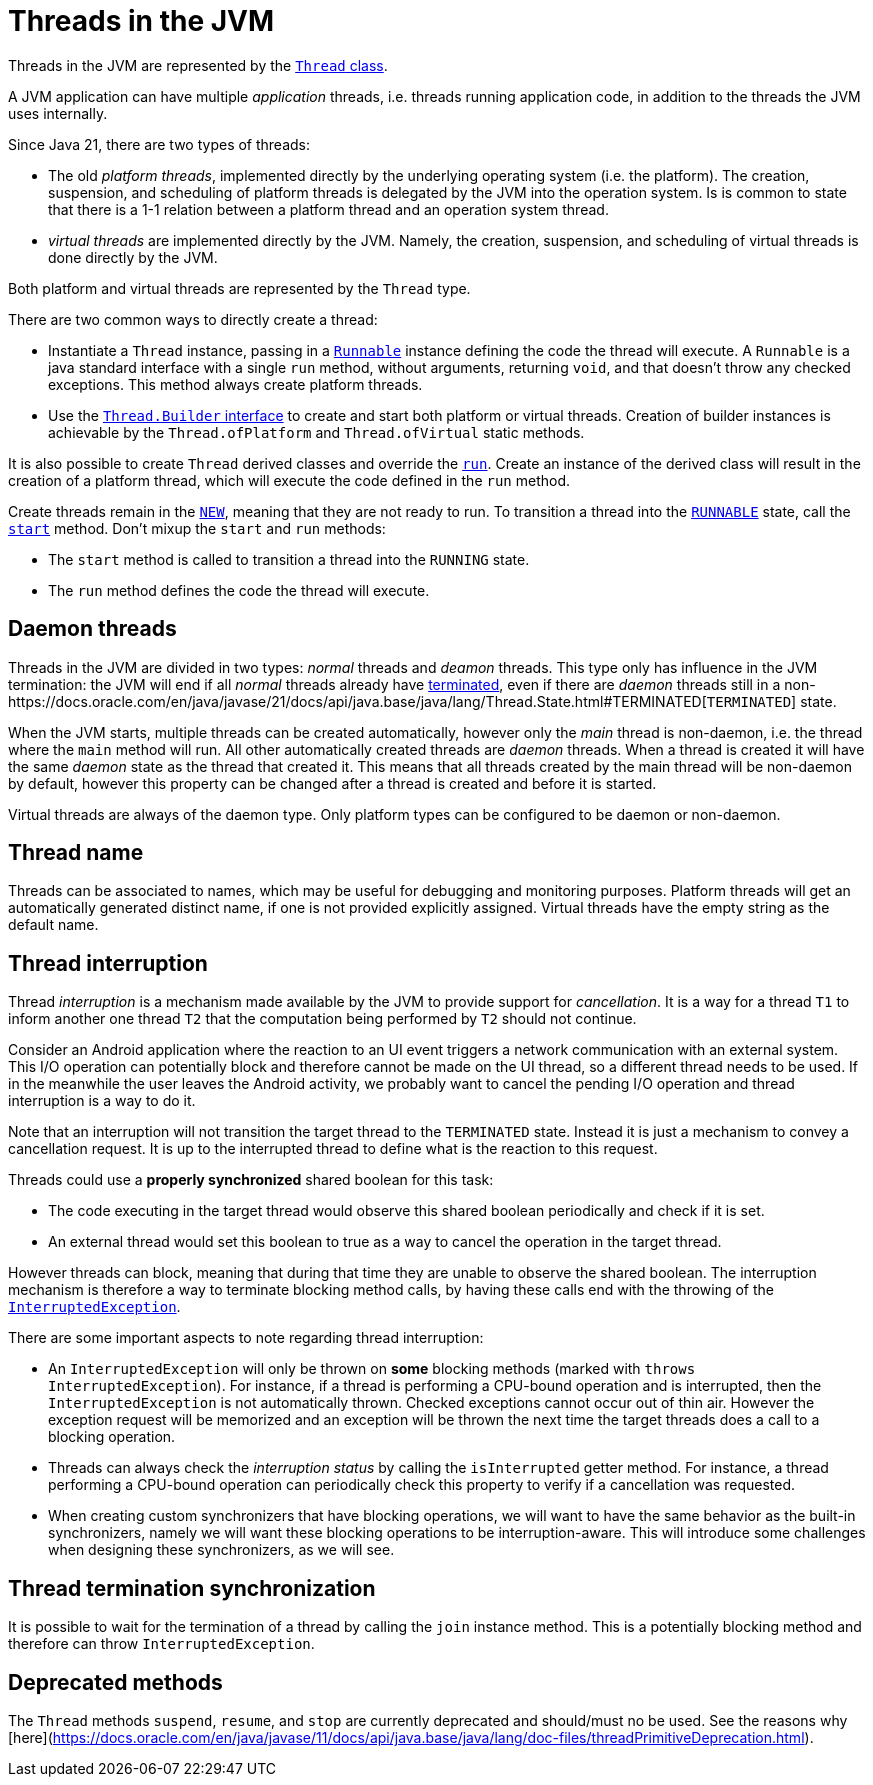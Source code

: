 = Threads in the JVM

Threads in the JVM are represented by the https://docs.oracle.com/en/java/javase/21/docs/api/java.base/java/lang/Thread.html[`Thread` class].

A JVM application can have multiple _application_ threads, i.e. threads running application code, in addition to the threads the JVM uses internally.

Since Java 21, there are two types of threads:

- The old _platform threads_, implemented directly by the underlying operating system (i.e. the platform). The creation, suspension, and scheduling of platform threads is delegated by the JVM into the operation system. Is is common to state that there is a 1-1 relation between a platform thread and an operation system thread.

- _virtual threads_ are implemented directly by the JVM. Namely, the creation, suspension, and scheduling of virtual threads is done directly by the JVM. 

Both platform and virtual threads are represented by the `Thread` type.

There are two common ways to directly create a thread:

- Instantiate a `Thread` instance, passing in a https://docs.oracle.com/en/java/javase/21/docs/api/java.base/java/lang/Runnable.html[`Runnable`] instance defining the code the thread will execute. A `Runnable` is a java standard interface with a single `run` method, without arguments, returning `void`, and that doesn't throw any checked exceptions.
This method always create platform threads. 

- Use the https://docs.oracle.com/en/java/javase/21/docs/api/java.base/java/lang/Thread.Builder.html[`Thread.Builder` interface] to create and start both platform or virtual threads. Creation of builder instances is achievable by the `Thread.ofPlatform` and `Thread.ofVirtual` static methods.

It is also possible to create `Thread` derived classes and override the https://docs.oracle.com/en/java/javase/21/docs/api/java.base/java/lang/Thread.html#run()[`run`]. Create an instance of the derived class will result in the creation of a platform thread, which will execute the code defined in the `run` method.

Create threads remain in the https://docs.oracle.com/en/java/javase/21/docs/api/java.base/java/lang/Thread.State.html#NEW[`NEW`], meaning that they are not ready to run.
To transition a thread into the https://docs.oracle.com/en/java/javase/21/docs/api/java.base/java/lang/Thread.State.html#RUNNABLE[`RUNNABLE`] state, call the https://docs.oracle.com/en/java/javase/21/docs/api/java.base/java/lang/Thread.html#start[`start`] method.
Don't mixup the `start` and `run` methods:

- The `start` method is called to transition a thread into the `RUNNING` state.
- The `run` method defines the code the thread will execute.

== Daemon threads

Threads in the JVM are divided in two types: _normal_ threads and _deamon_ threads.
This type only has influence in the JVM termination: the JVM will end if all _normal_ threads already have https://docs.oracle.com/en/java/javase/21/docs/api/java.base/java/lang/Thread.State.html#TERMINATED[terminated], even if there are _daemon_ threads still in a non-https://docs.oracle.com/en/java/javase/21/docs/api/java.base/java/lang/Thread.State.html#TERMINATED[`TERMINATED`] state.

When the JVM starts, multiple threads can be created automatically, however only the _main_ thread is non-daemon, i.e. the thread where the `main` method will run.
All other automatically created threads are _daemon_ threads.
When a thread is created it will have the same _daemon_ state as the thread that created it.
This means that all threads created by the main thread will be non-daemon by default, however this property can be changed after a thread is created and before it is started.

Virtual threads are always of the daemon type. Only platform types can be configured to be daemon or non-daemon.

== Thread name

Threads can be associated to names, which may be useful for debugging and monitoring purposes.
Platform threads will get an automatically generated distinct name, if one is not provided explicitly assigned.
Virtual threads have the empty string as the default name.

== Thread interruption

Thread _interruption_ is a mechanism made available by the JVM to provide support for _cancellation_.
It is a way for a thread `T1` to inform another one thread `T2` that the computation being performed by `T2` should not continue.

Consider an Android application where the reaction to an UI event triggers a network communication with an external system.
This I/O operation can potentially block and therefore cannot be made on the UI thread, so a different thread needs to be used.
If in the meanwhile the user leaves the Android activity, we probably want to cancel the pending I/O operation and thread interruption is a way to do it.

Note that an interruption will not transition the target thread to the `TERMINATED` state.
Instead it is just a mechanism to convey a cancellation request.
It is up to the interrupted thread to define what is the reaction to this request.

Threads could use a *properly synchronized* shared boolean for this task:

- The code executing in the target thread would observe this shared boolean periodically and check if it is set.
- An external thread would set this boolean to true as a way to cancel the operation in the target thread.

However threads can block, meaning that during that time they are unable to observe the shared boolean.
The interruption mechanism is therefore a way to terminate blocking method calls, by having these calls end with the throwing of the https://docs.oracle.com/en/java/javase/21/docs/api/java.base/java/lang/InterruptedException.html[`InterruptedException`].

There are some important aspects to note regarding thread interruption:

- An `InterruptedException` will only be thrown on *some* blocking methods (marked with `throws InterruptedException`). For instance, if a thread is performing a CPU-bound operation and is interrupted, then the `InterruptedException` is not automatically thrown. Checked exceptions cannot occur out of thin air. However the exception request will be memorized and an exception will be thrown the next time the target threads does a call to a blocking operation.

- Threads can always check the _interruption status_ by calling the `isInterrupted` getter method. For instance, a thread performing a CPU-bound operation can periodically check this property to verify if a cancellation was requested.

- When creating custom synchronizers that have blocking operations, we will want to have the same behavior as the built-in synchronizers, namely we will want these blocking operations to be interruption-aware. This will introduce some challenges when designing these synchronizers, as we will see.

== Thread termination synchronization

It is possible to wait for the termination of a thread by calling the `join` instance method.
This is a potentially blocking method and therefore can throw `InterruptedException`.

== Deprecated methods

The `Thread` methods `suspend`, `resume`, and `stop` are currently deprecated and should/must no be used.
See the reasons why [here](https://docs.oracle.com/en/java/javase/11/docs/api/java.base/java/lang/doc-files/threadPrimitiveDeprecation.html).